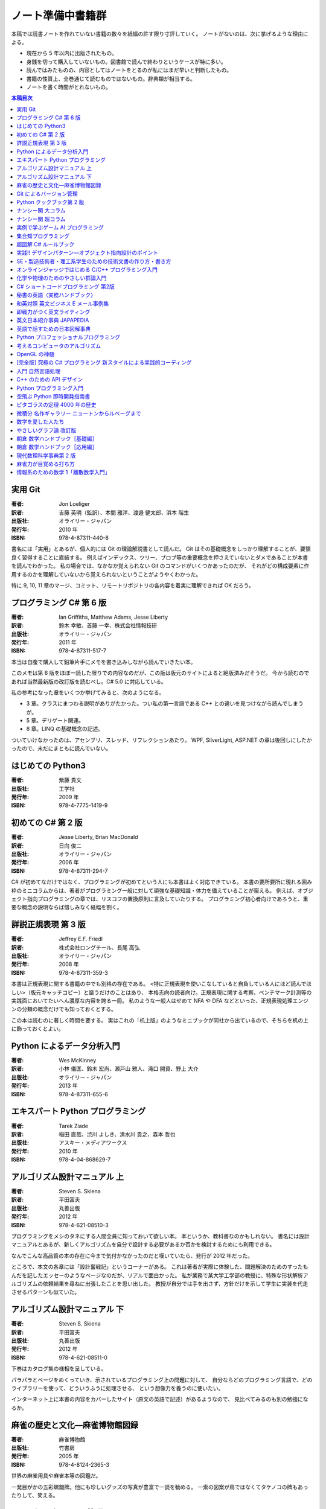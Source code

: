 ======================================================================
ノート準備中書籍群
======================================================================
本稿では読書ノートを作れていない書籍の数々を紙幅の許す限り寸評していく。
ノートがないのは、次に挙げるような理由による。

* 現在から 5 年以内に出版されたもの。
* 身銭を切って購入していないもの。図書館で読んで終わりというケースが特に多い。
* 読んではみたものの、内容としてはノートをとるのが私にはまだ早いと判断したもの。
* 書籍の性質上、全巻通じて読むものではないもの。辞典類が相当する。
* ノートを書く時間がとれないもの。

.. contents:: 本稿目次

実用 Git
======================================================================

:著者: Jon Loeliger
:訳者: 吉藤 英明（監訳）、本間 雅洋、渡邉 健太郎、浜本 階生
:出版社: オライリー・ジャパン
:発行年: 2010 年
:ISBN: 978-4-87311-440-8

書名には「実用」とあるが、個人的には Git の理論解説書として読んだ。
Git はその基礎概念をしっかり理解することが、要領良く習得することに直結する。
例えばインデックス、ツリー、ブロブ等の重要概念を押さえていないとダメであることが本書を読んでわかった。
私の場合では、なかなか覚えられない Git のコマンドがいくつかあったのだが、
それがどの構成要素に作用するのかを理解していないから覚えられないということがようやくわかった。

特に 9, 10, 11 章のマージ、コミット、リモートリポジトリの各内容を着実に理解できれば OK だろう。

プログラミング C# 第 6 版
======================================================================

:著者: Ian Griffiths, Matthew Adams, Jesse Liberty
:訳者: 鈴木 幸敏、首藤 一幸、株式会社情報技研
:出版社: オライリー・ジャパン
:発行年: 2011 年
:ISBN: 978-4-87311-517-7

本当は自腹で購入して鉛筆片手にメモを書き込みしながら読んでいきたい本。

このメモは第 6 版をほぼ一読した限りでの内容なのだが、この版は版元のサイトによると絶版済みだそうだ。
今から読むのであれば当然最新版の改訂版を読むべし。C# 5.0 に対応している。

私の参考になった章をいくつか挙げてみると、次のようになる。

* 3 章。クラスにまつわる説明がありがたかった。つい私の第一言語である C++ との違いを見つけながら読んでしまうが。
* 5 章。デリゲート関連。
* 8 章。LINQ の基礎概念の記述。

ついていけなかったのは、アセンブリ、スレッド、リフレクションあたり。
WPF, SilverLight, ASP.NET の章は後回しにしたかったので、未だにまともに読んでいない。

はじめての Python3
======================================================================

:著者: 紫藤 貴文
:出版社: 工学社
:発行年: 2009 年
:ISBN: 978-4-7775-1419-9

.. todo::

   寸評を記す。

初めての C# 第 2 版
======================================================================

:著者: Jesse Liberty, Brian MacDonald
:訳者: 日向 俊二
:出版社: オライリー・ジャパン
:発行年: 2006 年
:ISBN: 978-4-87311-294-7

C# が初めてなだけではなく、プログラミングが初めてという人にも本書はよく対応できている。
本書の要所要所に現れる囲み枠のミニコラムからは、著者がプログラミング一般に対して頑強な基礎知識・体力を備えていることが窺える。
例えば、オブジェクト指向プログラミングの章では、リスコフの置換原則に言及していたりする。
プログラミング初心者向けであろうと、重要な概念の説明ならば惜しみなく紙幅を割く。

詳説正規表現 第 3 版
======================================================================

:著者: Jeffrey E.F. Friedl
:訳者: 株式会社ロングテール、長尾 高弘
:出版社: オライリー・ジャパン
:発行年: 2008 年
:ISBN: 978-4-87311-359-3

本書は正規表現に関する書籍の中でも別格の存在である。
<特に正規表現を使いこなしていると自負している人にほど読んでほしい>（版元キャッチコピー）と謳うだけのことはあり、
本格志向の読者向け。正規表現に関する考察、ベンチマーク計測等の実践面においてたいへん濃厚な内容を誇る一冊。
私のような一般人はせめて NFA や DFA などといった、正規表現処理エンジンの分類の概念だけでも知っておくとする。

この本は読むのに著しく時間を要する。
実はこれの「机上版」のようなミニブックが同社から出ているので、そちらを机の上に飾っておくとよい。

Python によるデータ分析入門
======================================================================

:著者: Wes McKinney
:訳者: 小林 儀匡、鈴木 宏尚、瀬戸山 雅人、滝口 開資、野上 大介
:出版社: オライリー・ジャパン
:発行年: 2013 年
:ISBN: 978-4-87311-655-6

.. todo::

   寸評を記す。というか、これもう一回読まないとダメだ。

エキスパート Python プログラミング
======================================================================

:著者: Tarek Ziade
:訳者: 稲田 直哉、渋川 よしき、清水川 貴之、森本 哲也
:出版社: アスキー・メディアワークス
:発行年: 2010 年
:ISBN: 978-4-04-868629-7

.. todo::

   寸評を記す。

アルゴリズム設計マニュアル 上
======================================================================

:著者: Steven S. Skiena
:訳者: 平田富夫
:出版社: 丸善出版
:発行年: 2012 年
:ISBN: 978-4-621-08510-3

プログラミングをメシのタネにする人間全員に知っておいて欲しい本。
本というか、教科書なのかもしれない。
書名には設計マニュアルとあるが、新しくアルゴリズムを自分で設計する必要があるか否かを検討するためにも利用できる。

なんでこんな高品質の本の存在に今まで気付かなかったのだと嘆いていたら、発行が 2012 年だった。

ところで、本文の各章には「設計奮戦記」というコーナーがある。
これは著者が実際に体験した、問題解決のためのすったもんだを記したエッセーのようなページなのだが、リアルで面白かった。
私が業務で某大学工学部の教授に、特殊な形状解析アルゴリズムの依頼結果を尋ねに出張したことを思い出した。
教授が自分では手を出さず、方針だけを示して学生に実装を代走させるパターンも似ていた。

アルゴリズム設計マニュアル 下
======================================================================

:著者: Steven S. Skiena
:訳者: 平田富夫
:出版社: 丸善出版
:発行年: 2012 年
:ISBN: 978-4-621-08511-0

下巻はカタログ集の様相を呈している。

パラパラとページをめくっていき、示されているプログラミング上の問題に対して、
自分ならどのプログラミング言語で、どのライブラリーを使って、どういうふうに処理させる、
という想像力を養うのに使いたい。

インターネット上に本書の内容をカバーしたサイト（原文の英語で記述）があるようなので、
見比べてみるのも別の勉強になるか。

麻雀の歴史と文化―麻雀博物館図録
======================================================================

:著者: 麻雀博物館
:出版社: 竹書房
:発行年: 2005 年
:ISBN: 978-4-8124-2365-3

世界の麻雀用具や麻雀本等の図鑑だ。

一発目がかの五彩螺鈿牌。他にも珍しいグッズの写真が豊富で一読を勧める。
一索の図案が鳥ではなくてタケノコの牌もあったりして、笑える。

Git によるバージョン管理
======================================================================

:著者: 岩松信洋、上川純一、まえだこうへい、小川伸一郎
:出版社: オーム社
:発行年: 2011 年
:ISBN: 978-4-274-06864-5

前半の運用ロールプレイングみたいなものはよかった。

Python クックブック第 2 版
======================================================================

:著者: Alex Martelli, Anna Martelli Ravenscroft, David Ascher
:訳者: 鴨澤 眞夫、當山 仁健、吉田 聡、吉宗 貞紀、他
:出版社: オライリー・ジャパン
:発行年: 2007 年
:ISBN: 978-4-87311-276-3

Python プログラミング版レシピ集。
私には早過ぎたのか、後半にいくほど馴染みのない内容が増える。

ナンシー関 大コラム
======================================================================

:著者: ナンシー関
:出版社: 世界文化社
:発行年: 2004 年
:ISBN: 978-4-418-04503-7

ナンシー関は色々な媒体に連載を持っていたため、単行本がとっちらかっている感があるが、
本書と次に挙げる超コラムの二冊あれば、単体コラムの連載はだいたいカバーしていると思われるので、
ナンシー関ビギナーにはこれらを取り揃えることを勧める。

読んでいてページをめくる手がしょっちゅう止まる。
本書に掲載されたコラム群の中では「鈴木保奈美」の項には、著者の慧眼に脱帽した。

ナンシー関 超コラム
======================================================================

:著者: ナンシー関
:出版社: 世界文化社
:発行年: 2004 年
:ISBN: 978-4-418-04504-4

前に上げた大コラムと併せて、できれば読書ノートを取って文章の参考にしたい。

お笑いウルトラクイズはいじめみたいだからやめてくれ、とのテレビ欄か何かの投書を引き合いに出し、
著者はズバリ「お前はダチョウ上島のあの恍惚の表情に気づかなかったのか」と斬り捨てる。

実例で学ぶゲーム AI プログラミング
======================================================================

:著者: Mat Buckland
:訳者: 松田 晃一
:出版社: オライリー・ジャパン
:発行年: 2013 年
:ISBN: 978-4-87311-339-5

2 章（ステート駆動エージェントの設計）がありがたかった。ステートマシンの実装例が参考になった。
C++ ではなく C# で書いて、実際に動かして FSM が関係するクラス構造の独特さを体感することができた。
イベントディスパッチの実装周りは性質上少々複雑。

5 章（グラフの不思議な世界）では、最短経路問題に Dijkstra 法よりは A* 法を使うのがよい結果が得られる例を知ることができた。

10 章（ファジー論理）は何が何だかわからなかった。今読み返してもわからない。

.. _segaran2008:

集合知プログラミング
======================================================================

:著者: Toby Segaran
:訳者: 當山 仁健、鴨澤 眞夫
:出版社: オライリー・ジャパン
:発行年: 2008 年
:ISBN: 978-4-87311-364-7

.. todo::

   寸評を記す。というか、これもう一回読まないとダメだ。

超図解 C# ルールブック
======================================================================

:著者: 電通国際情報サービス
:出版社: エクスメディア
:発行年: 2004 年
:ISBN: 978-4-87283-415-4

ルールブックというか、コーディングレベルのガイドライン集。
古い本だが内容は古びていない。
コンパクトなので、卓上に置いて適宜参考にするという使われ方が適している。

実践!! デザインパターン―オブジェクト指向設計のポイント
======================================================================

:著者: 近藤 博次
:出版社: ソフトリサーチセンター
:発行年: 2007 年
:ISBN: 978-4-88373-241-8

特定のパターンのみ読んだ。Strategy パターンはドラクエ風。

SE・製造技術者・理工系学生のための技術文書の作り方・書き方
======================================================================

:著者: 浅岡 伴夫
:出版社: シーエーピー出版
:発行年: 2006 年
:ISBN: 978-4-916092-80-9

是非入手して、キッチリと読書ノートをとるべき内容の本。
今年読んだ本でベスト 5 に入る。

第 2 部がかなり納得のいくガイドラインになっている。
漢字変換をどうしようかとか、外来語のカナ表現をどうしようかとか、
文書執筆時にありがちなモヤモヤをすっきりさせる方向性を示した良書。

オンラインジャッジではじめる C/C++ プログラミング入門
======================================================================

:著者: 渡部 有隆
:出版社: マイナビ
:発行年: 2014 年
:ISBN: 978-4-8399-5110-8

.. todo::

   寸評を記す。

化学や物理のためのやさしい群論入門
======================================================================

:著者: 藤永 茂、成田 進
:出版社: 岩波書店
:発行年: 2001 年
:ISBN: 978-4-00-005190-3

.. todo::

   寸評を記す。

C# ショートコードプログラミング 第2版
======================================================================

:著者: 川俣 晶
:出版社: 日経BP社
:発行年: 2014 年
:ISBN: 978-4-8222-9826-5

春から夏頃に C# 製の某オープンソースツイッタークライアントの改造をしていたのだが、
メインウィンドウクラスのコードがパンパンに膨れていて、
C# 初級者の私にはどうリファクタリングしてよいのやらと思案に暮れていたところに見つけた本。

本書の至るところで「レガシーコードを LINQ のコードに置き換える」という改善策が提示されており、
それらが実践的かつ効率的な内容なので、改造作業に大いに役立った。

以降、私は同著作者の C# 関連の著作を（タイトルに依らず）勝手に「川俣本」と読んで、チェックし続けている。

秘書の英語〈実務ハンドブック〉
======================================================================

:著者: 西 真理子
:出版社: 研究社
:発行年: 2013 年
:ISBN: 978-4-327-43080-1

接客や電話応対の超頻出フレーズだけでも読んだかいがあった。
文法の章の内容は、意外というか、普通に受験英語の参考書のようなものだった。
ということは、英語参考書の内容は実は実践的なものだったということか。

和英対照 英文ビジネス E メール事例集
======================================================================

:著者: 上村 建二
:出版社: 論創社
:発行年: 2013 年
:ISBN: 978-4-8460-1264-9

一般的なビジネス用途の文章を、対応する和文と英文同士を左右のページに並べて示していくスタイルの本。

冒頭に簡便なメールなら会話のように主語 (I, We) や be 動詞、助動詞、冠詞、前置詞、接続詞、副詞を適宜省略すると断ってあるが、
そういうテキストをパラパラと見ていくと、文章の格みたいなものが素人目には感じられない。
正直に言うと、期待している単語がそこにないと、その理由が省略なのか、文法上実はないのが正しいのかが判別できなくて困るからだが。

おくやみの例文はさすがにその手の省略はなされていないので、安心して参考してよい。

即戦力がつく英文ライティング
======================================================================

:著者: 日向清人
:出版社: DHC
:発行年: 2013 年
:ISBN: 978-4-88724-539-6

非常に凝集度の高い一冊。
中学卒業後即この本を読み込んだら、もう学校英語で困らないのではなかろうか。

例えば <The committee was unanimous in its approval of the plan> という文。
これは動詞を単数形にとるのが正解。その一方で
<The committee are divided over whether they should proceed with the plan>
は動詞は複数形にする。どういう理屈でそうなるのかを教えてくれる。

ほかにも「和文の段落と英文のパラグラフは別物」とか、目が覚めるような指摘が多数記されている。

英文日本紹介事典 JAPAPEDIA
======================================================================

:著者: IBCパブリッシング
:出版社: IBCパブリッシング
:発行年: 2011 年
:ISBN: 978-4-7946-0094-3

.. todo::

   寸評を記す。

英語で話すための日本図解事典
======================================================================

:著者: トム・ディラン、西蔭浩子
:出版社: 小学館
:発行年: 2009 年
:ISBN: 978-4-09-310532-3

.. todo::

   寸評を記す。

Python プロフェッショナルプログラミング
======================================================================

:著者: 株式会社ビープラウド
:出版社: 秀和システム
:発行年: 2012 年
:ISBN: 978-4-7980-3294-8

.. todo::

   寸評を記す。

考えるコンピュータのアルゴリズム
======================================================================

:著者: Alberto Palacios Pawlovsky
:訳者: アズウィ
:出版社: SB クリエイティブ
:発行年: 2007 年
:ISBN: 978-4-7973-4273-4

アルゴリズム関連の書籍はかなりの数を読んだと思うが、
紹介するアルゴリズムが全部ヒューリスティックなものは初めてお目にかかった。

本書はナップザック問題を題材にアルゴリズムを学習する。
プログラミング言語は Java だ。

OpenGL の神髄
======================================================================

:著者: Paul Matz
:訳者: 松田晃一、松田 真梨子
:出版社: ピアソンエデュケーション
:発行年: 2007 年
:ISBN: 978-4-89471-721-3

.. todo::

   寸評を記す。

[完全版] 究極の C# プログラミング 新スタイルによる実践的コーディング
======================================================================

:著者: 川俣 晶
:出版社: 技術評論社
:発行年: 2009 年
:ISBN: 978-4-7741-3862-6

川俣本。例によって LINQ に関する議論の質がよい。
特に、ある LINQ コードを論理的に等価なクエリー形式とメソッド形式の二通り書いて、
それぞれを .NET Reflector で逆コンパイルしたコードを比較して実行時の効率を検討する等、
実践的な検証態度が素晴らしい。

あと、この著者は昔エニックスにいたもよう。マシン語でのループ処理のエピソード等も面白い。
さきほどの逆コンパイルコードを確認するという行為の原点が何となく見えた気がする。

入門 自然言語処理
======================================================================

:著者: Steven Bird, Ewan Klein, Edward Loper
:訳者: 萩原 正人、中山 敬広、水野 貴明
:出版社: オライリー・ジャパン
:発行年: 2010 年
:ISBN: 978-4-87311-470-5

本書プログラミング本ではあるが、主題はプログラミング言語ではなく、英語等の自然言語だ。
そして、書名からはすぐにわからないが、利用するのは Python だ
（オライリー社のプログラミング書籍はこういうパターンがけっこうある気がする）。

メインで利用するパッケージは NLTK_ というものなのだが、
4 章最後で参考パッケージとして挙げられている NetworkX_ を知らなかったので、評者は先にそちらを研究している次第。

紹介されるアルゴリズムとしては、前述の『:ref:`segaran2008`』と共通するものが多いようだ。

『くまのプーさん』（岩波少年文庫）も読んでおくとよいだろう。

C++ のための API デザイン
======================================================================

:著者: Martin Reddy
:訳者: ホジソンますみ
:出版社: SB クリエイティブ
:発行年: 2012 年
:ISBN: 978-4-7973-6915-1

数年前に出会っていたら即購入していたはず。
C++ の性質の基本をどっしり理解した人間が書いた本であるということがよくわかる。
特に Windows 環境で動作する C++ ライブラリーの開発従事者に一読を勧めたい。

Python プログラミング入門
======================================================================

:著者: 柴田 文彦
:出版社: ローカス
:発行年: 2003 年
:ISBN: 978-4-89814-752-8

.. todo::

   寸評を記す。

空飛ぶ Python 即時開発指南書
======================================================================

:著者: Naomi Ceder
:訳者: 新丈径
:出版社: 翔泳社
:発行年: 2013 年
:ISBN: 978-4-7981-3080-4

本書は Python3 の文法でサンプルコードが記述されていてよい。
小さい章が次々出てくる構成で読みやすかった。

ピタゴラスの定理 4000 年の歴史
======================================================================

:著者: Eli Maor
:訳者: 伊理 由美
:出版社: 岩波書店
:発行年: 2008 年
:ISBN: 978-4-00-005878-0

数学史の本。数式よりもうんちくメインなので、気軽に楽しく読める。

中盤までは取り扱う内容が高校生レベルで大丈夫だが、終盤は大学理学部レベル以上になる
（ピタゴラスの定理そのものから展開していって、ミンコフスキー空間の話題にまでも到達する）。

最終章のピタゴラスゆかりの地の旅行が面白い。

微積分 名作ギャラリー ニュートンからルベーグまで
======================================================================

:著者: William Dunham
:訳者: 一樂 重雄、實川 敏明
:出版社: 日本評論社
:発行年: 2009 年
:ISBN: 978-4-535-78448-2

数学史の微積分パートという感じで、コーシーからワイエルシュトラスまでの流れはもっと早く読んでおきたかったと思わせる内容。
学部一年生のときに読んでいたら、微分積分の基礎の理解がずっと効率よくできていたはず。

数学を愛した人たち
======================================================================

:著者: 吉永良正
:出版社: 東京出版
:発行年: 2003 年
:ISBN: 978-4-88742-073-1

これは全国の中学高校の図書室に蔵書しておいて欲しいくらいの良書。
数学者を紹介する本なのだが、元々は雑誌「高校への数学」の連載コラムだったらしい。
ところが、数学者というと大体中学・高校では馴染みのない人物もいるので、
大学生くらいで読むのも大いにアリだ。

個人的にはダランベールのページがよかった。

やさしいグラフ論 改訂版
======================================================================

:著者: 田沢 新成、田村 三郎、白倉 暉弘
:出版社: 現代数学社
:発行年: 2003 年
:ISBN: 978-4-7687-0147-8

麻雀トーナメントの例題があったが、4 のべき乗の人数の参加者を集めるのはたいへんそうだ。

朝倉 数学ハンドブック［基礎編］
======================================================================

:著者: 飯高茂、楠岡成雄、室田一雄
:出版社: 朝倉書店
:発行年: 2010 年
:ISBN: 978-4-254-11123-1

.. todo::

   寸評を記す。

朝倉 数学ハンドブック［応用編］
======================================================================

:著者: 飯高茂、楠岡成雄、室田一雄
:出版社: 朝倉書店
:発行年: 2011 年
:ISBN: 978-4-254-11130-9

.. todo::

   寸評を記す。

現代数理科学事典第 2 版
======================================================================

:著者: 著者多数
:出版社: 丸善
:発行年: 2009 年
:ISBN: 978-4-621-08125-9

.. todo::

   寸評を記す。

麻雀力が目覚める打ち方
======================================================================

:著者: 桜井章一
:出版社: 竹書房
:発行年: 2014 年
:ISBN: 978-4-8124-8888-1

ホンイツとトイトイを目標にするケースが多い。ピンフがむしろマイナーみたいな印象さえある。
三色同刻を普通に見据える例がポツポツあって、そういう考え方をするのかと驚いた。

情報系のための数学 1「離散数学入門」
======================================================================

:著者: 守屋悦朗
:出版社: サイエンス社
:発行年: 2006 年
:ISBN: 978-4-7819-1131-1

.. todo::

   寸評を記す。

.. _NetworkX: https://networkx.github.io/
.. _NLTK: http://www.nltk.org/

